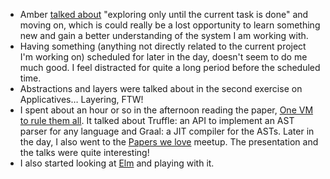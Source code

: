#+BEGIN_COMMENT
.. title: Recurse Center, 2014-06-18
.. slug: recurse-center-2014-06-18
.. date: 2014-06-18 10:29:29 UTC-04:00
.. tags: elm, haskell, vm, recursecenter
.. link:
.. description:
.. type: text
.. category: recursecenter-checkins
#+END_COMMENT


- Amber [[http://www.subsymbol.org/2014/06/hacker-school-tuesday-june-17th-2014.html][talked about]] "exploring only until the current task is done"
  and moving on, which is could really be a lost opportunity to learn
  something new and gain a better understanding of the system I am
  working with.
- Having something (anything not directly related to the current
  project I'm working on) scheduled for later in the day, doesn't seem
  to do me much good. I feel distracted for quite a long period before
  the scheduled time.
- Abstractions and layers were talked about in the second exercise on
  Applicatives... Layering, FTW!
- I spent about an hour or so in the afternoon reading the paper, [[https://www.cs.purdue.edu/homes/gkrichar/papers/onward2013-wuerthinger-truffle.pdf][One
  VM to rule them all]].  It talked about Truffle: an API to implement
  an AST parser for any language and Graal: a JIT compiler for the
  ASTs.  Later in the day, I also went to the [[http://www.meetup.com/papers-we-love/events/178049922/][Papers we love]] meetup.
  The presentation and the talks were quite interesting!
- I also started looking at [[http://elm-lang.org][Elm]] and playing with it.
